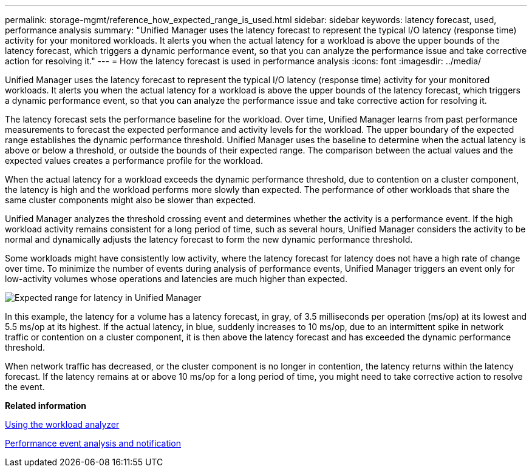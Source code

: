 ---
permalink: storage-mgmt/reference_how_expected_range_is_used.html
sidebar: sidebar
keywords: latency forecast, used, performance analysis
summary: "Unified Manager uses the latency forecast to represent the typical I/O latency (response time) activity for your monitored workloads. It alerts you when the actual latency for a workload is above the upper bounds of the latency forecast, which triggers a dynamic performance event, so that you can analyze the performance issue and take corrective action for resolving it."
---
= How the latency forecast is used in performance analysis
:icons: font
:imagesdir: ../media/

[.lead]
Unified Manager uses the latency forecast to represent the typical I/O latency (response time) activity for your monitored workloads. It alerts you when the actual latency for a workload is above the upper bounds of the latency forecast, which triggers a dynamic performance event, so that you can analyze the performance issue and take corrective action for resolving it.

The latency forecast sets the performance baseline for the workload. Over time, Unified Manager learns from past performance measurements to forecast the expected performance and activity levels for the workload. The upper boundary of the expected range establishes the dynamic performance threshold. Unified Manager uses the baseline to determine when the actual latency is above or below a threshold, or outside the bounds of their expected range. The comparison between the actual values and the expected values creates a performance profile for the workload.

When the actual latency for a workload exceeds the dynamic performance threshold, due to contention on a cluster component, the latency is high and the workload performs more slowly than expected. The performance of other workloads that share the same cluster components might also be slower than expected.

Unified Manager analyzes the threshold crossing event and determines whether the activity is a performance event. If the high workload activity remains consistent for a long period of time, such as several hours, Unified Manager considers the activity to be normal and dynamically adjusts the latency forecast to form the new dynamic performance threshold.

Some workloads might have consistently low activity, where the latency forecast for latency does not have a high rate of change over time. To minimize the number of events during analysis of performance events, Unified Manager triggers an event only for low-activity volumes whose operations and latencies are much higher than expected.

image::../media/opm_expected_range_jpg.png[Expected range for latency in Unified Manager]

In this example, the latency for a volume has a latency forecast, in gray, of 3.5 milliseconds per operation (ms/op) at its lowest and 5.5 ms/op at its highest. If the actual latency, in blue, suddenly increases to 10 ms/op, due to an intermittent spike in network traffic or contention on a cluster component, it is then above the latency forecast and has exceeded the dynamic performance threshold.

When network traffic has decreased, or the cluster component is no longer in contention, the latency returns within the latency forecast. If the latency remains at or above 10 ms/op for a long period of time, you might need to take corrective action to resolve the event.

*Related information*

link:../performance-checker/task_use_workload_analyzer.html[Using the workload analyzer]

link:../performance-checker/reference_performance_event_analysis_and_notification.html[Performance event analysis and notification]
